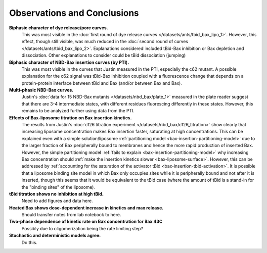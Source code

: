 Observations and Conclusions
============================

**Biphasic character of dye release/pore curves.**
    This was most visible in the :doc:`first round of dye release curves
    </datasets/ants/tbid_bax_lipo_1>`. However, this effect, though
    still visible, was much reduced in the :doc:`second round of curves
    </datasets/ants/tbid_bax_lipo_2>`. Explanations considered included
    tBid-Bax inhibition or Bax depletion and dissociation. Other explanations
    to consider could be tBid dissociation (jumping) 

**Biphasic character of NBD-Bax insertion curves (by PTI).**
    This was most visible in the curves that Justin measured in the PTI,
    especially the c62 mutant. A possible explanation for the c62 signal
    was tBid-Bax inhibition coupled with a fluorescence change that depends
    on a protein-protein interface between tBid and Bax (and/or between
    Bax and Bax).

**Multi-phasic NBD-Bax curves.**
    Justin's :doc:`data for 15 NBD-Bax mutants </datasets/nbd_bax/plate_1>`
    measured in the plate reader suggest that there are 3-4 intermediate
    states, with different residues fluorescing differently in these states.
    However, this remains to be analyzed further using data from the PTI.

**Effects of Bax-liposome titration on Bax insertion kinetics.**
    The results from Justin's :doc:`c126 titration experiment
    </datasets/nbd_bax/c126_titration>` show clearly that increasing liposome
    concentration makes Bax insertion faster, saturating at high
    concentrations.  This can be explained even with a simple solution/liposome
    :ref:`partitioning model <bax-insertion-partitioning-model>` due to the
    larger fraction of Bax peripherally bound to membranes and hence the more
    rapid production of inserted Bax. However, the simple partitioning model
    :ref:`fails to explain <bax-insertion-partitioning-model>` why increasing
    Bax concentration should :ref:`make the insertion kinetics slower
    <bax-liposome-surface>`. However, this can be addressed by :ref:`accounting
    for the saturation of the activator tBid <bax-insertion-tbid-activation>`.
    It is possible that a liposome binding site model in which Bax only
    occupies sites while it is peripherally bound and not after it is inserted,
    though this seems that it would be equivalent to the tBid case (where the
    amount of tBid is a stand-in for the "binding sites" of the liposome).

**tBid titration shows no inhibition at high tBid.**
    Need to add figures and data here.

**Heated Bax shows dose-dependent increase in kinetics and max release.**
    Should transfer notes from lab notebook to here.

**Two-phase dependence of kinetic rate on Bax concentration for Bax 43C**
    Possibly due to oligomerization being the rate limiting step?

**Stochastic and deterministic models agree.**
    Do this.
